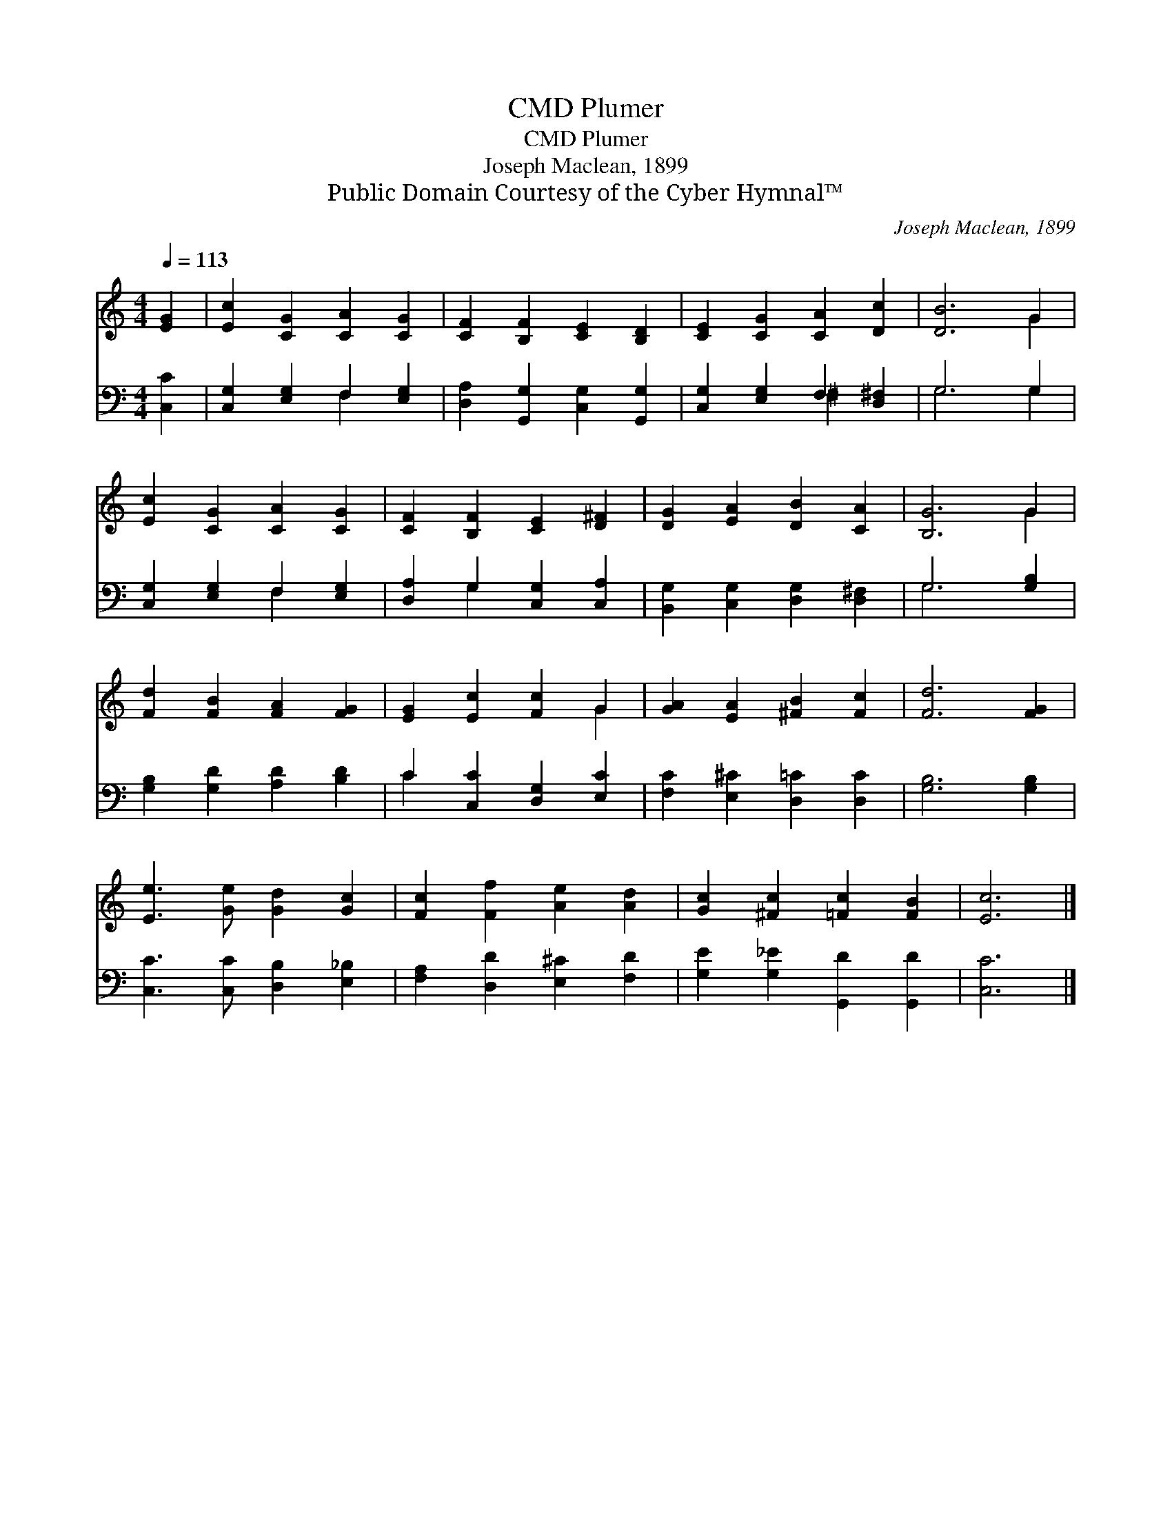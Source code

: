 X:1
T:Plumer, CMD
T:Plumer, CMD
T:Joseph Maclean, 1899
T:Public Domain Courtesy of the Cyber Hymnal™
C:Joseph Maclean, 1899
Z:Public Domain
Z:Courtesy of the Cyber Hymnal™
%%score ( 1 2 ) ( 3 4 )
L:1/8
Q:1/4=113
M:4/4
K:C
V:1 treble 
V:2 treble 
V:3 bass 
V:4 bass 
V:1
 [EG]2 | [Ec]2 [CG]2 [CA]2 [CG]2 | [CF]2 [B,F]2 [CE]2 [B,D]2 | [CE]2 [CG]2 [CA]2 [Dc]2 | [DB]6 G2 | %5
 [Ec]2 [CG]2 [CA]2 [CG]2 | [CF]2 [B,F]2 [CE]2 [D^F]2 | [DG]2 [EA]2 [DB]2 [CA]2 | [B,G]6 G2 | %9
 [Fd]2 [FB]2 [FA]2 [FG]2 | [EG]2 [Ec]2 [Fc]2 G2 | [GA]2 [EA]2 [^FB]2 [Fc]2 | [Fd]6 [FG]2 | %13
 [Ee]3 [Ge] [Gd]2 [Gc]2 | [Fc]2 [Ff]2 [Ae]2 [Ad]2 | [Gc]2 [^Fc]2 [=Fc]2 [FB]2 | [Ec]6 |] %17
V:2
 x2 | x8 | x8 | x8 | x6 G2 | x8 | x8 | x8 | x6 G2 | x8 | x6 G2 | x8 | x8 | x8 | x8 | x8 | x6 |] %17
V:3
 [C,C]2 | [C,G,]2 [E,G,]2 F,2 [E,G,]2 | [D,A,]2 [G,,G,]2 [C,G,]2 [G,,G,]2 | %3
 [C,G,]2 [E,G,]2 F,2 [D,^F,]2 | G,6 G,2 | [C,G,]2 [E,G,]2 F,2 [E,G,]2 | %6
 [D,A,]2 G,2 [C,G,]2 [C,A,]2 | [B,,G,]2 [C,G,]2 [D,G,]2 [D,^F,]2 | G,6 [G,B,]2 | %9
 [G,B,]2 [G,D]2 [A,D]2 [B,D]2 | C2 [C,C]2 [D,G,]2 [E,C]2 | [F,C]2 [E,^C]2 [D,=C]2 [D,C]2 | %12
 [G,B,]6 [G,B,]2 | [C,C]3 [C,C] [D,B,]2 [E,_B,]2 | [F,A,]2 [D,D]2 [E,^C]2 [F,D]2 | %15
 [G,E]2 [G,_E]2 [G,,D]2 [G,,D]2 | [C,C]6 |] %17
V:4
 x2 | x4 F,2 x2 | x8 | x4 ^F,2 x2 | G,6 G,2 | x4 F,2 x2 | x2 G,2 x4 | x8 | G,6 x2 | x8 | C2 x6 | %11
 x8 | x8 | x8 | x8 | x8 | x6 |] %17

